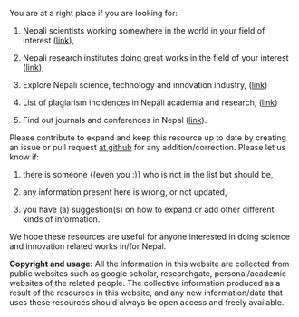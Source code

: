#+BEGIN_COMMENT
.. title: README
.. hidetitle: True
.. slug: index
.. date: 2017-04-16 23:43:22 UTC+01:00
.. tags: 
.. category: 
.. link: 
.. description: 
.. type: text
#+END_COMMENT

#+OPTIONS: toc:nil



You are at a right place if you are looking for:

1. Nepali scientists working somewhere in the world in your field of interest ([[../Nepali-scholars/][link]]),

2. Nepali research institutes doing great works in the field of your interest ([[../Nepali-research-institutions][link]]),

3. Explore Nepali science, technology and innovation industry, ([[../Nepali-innovation-industry/][link]])

3. List of plagiarism incidences in Nepali academia and research, ([[../Kill-plagiarism/][link]])

4. Find out journals and conferences in Nepal ([[../Nepali-journals-conferences/][link]]).

Please contribute to expand and keep this resource up to date by creating an issue or pull request [[https://github.com/AbhinavNepal/Science-innovation-Nepal][at github]] for any addition/correction.
Please let us know if:

1. there is someone {(even you :)} who is not in the list but should be,

2. any information present here is wrong, or not updated,

3. you have (a) suggestion(s) on how to expand or add other different kinds of information.

We hope these resources are useful for anyone interested in doing science and innovation related works in/for Nepal.

*Copyright and usage:*
All the information in this website are collected from public websites such as google scholar, researchgate, personal/academic websites of the related people.
The collective information produced as a result of the resources in this website, and any new information/data that uses these resources should always be open access and freely available.
